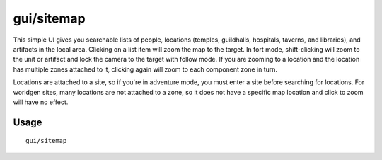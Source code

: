 gui/sitemap
===========

.. dfhack-tool::
    :summary: List and zoom to people, locations, or artifacts.
    :tags: adventure fort inspection

This simple UI gives you searchable lists of people, locations (temples,
guildhalls, hospitals, taverns, and libraries), and artifacts in the local area.
Clicking on a list item will zoom the map to the target. In fort mode,
shift-clicking will zoom to the unit or artifact and lock the camera to the
target with follow mode. If you are zooming to a location and the location has
multiple zones attached to it, clicking again will zoom to each component zone
in turn.

Locations are attached to a site, so if you're in adventure mode, you must
enter a site before searching for locations. For worldgen sites, many locations
are not attached to a zone, so it does not have a specific map location and
click to zoom will have no effect.

Usage
-----

::

    gui/sitemap
